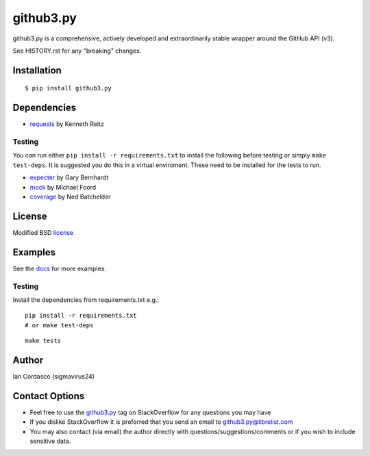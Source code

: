 github3.py
==========

.. image::
    https://secure.travis-ci.org/sigmavirus24/github3.py.png?branch=mock
    :alt: Build Status
    :target: http://travis-ci.org/sigmavirus24/github3.py

.. image:: https://pypip.in/d/github3.py/badge.png
    :alt: Downloads
    :target: https://crate.io/packages/github3.py

github3.py is a comprehensive, actively developed and extraordinarily stable 
wrapper around the GitHub API (v3).

See HISTORY.rst for any "breaking" changes.

Installation
------------

::

    $ pip install github3.py

Dependencies
------------

- requests_  by Kenneth Reitz

.. _requests: https://github.com/kennethreitz/requests

Testing
~~~~~~~

You can run either ``pip install -r requirements.txt`` to install the 
following before testing or simply ``make test-deps``. It is suggested you do 
this in a virtual enviroment. These need to be installed for the tests to run.

- expecter_ by Gary Bernhardt
- mock_ by Michael Foord
- coverage_ by Ned Batchelder

.. _expecter: https://github.com/garybernhardt/expecter
.. _coverage: http://nedbatchelder.com/code/coverage/
.. _mock: http://mock.readthedocs.org/en/latest/

License
-------

Modified BSD license_

.. _license: https://github.com/sigmavirus24/github3.py/blob/develop/LICENSE

Examples
--------

See the docs_ for more examples.

.. _docs: http://github3py.readthedocs.org/en/latest/index.html#more-examples

Testing
~~~~~~~

Install the dependencies from requirements.txt e.g.:

::

    pip install -r requirements.txt
    # or make test-deps

::

    make tests

Author
------

Ian Cordasco (sigmavirus24)

Contact Options
---------------

- Feel free to use the `github3.py`_ tag on StackOverflow for any questions 
  you may have
- If you dislike StackOverflow it is preferred that you send an email to 
  github3.py@librelist.com
- You may also contact (via email) the author directly with 
  questions/suggestions/comments or if you wish to include sensitive data.

.. _github3.py: http://stackoverflow.com/questions/tagged/github3.py
